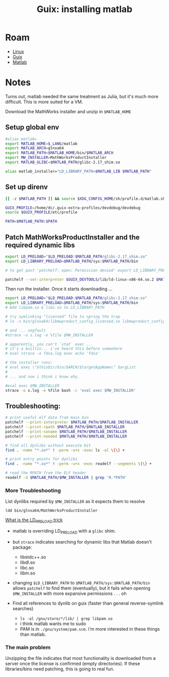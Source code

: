 :PROPERTIES:
:ID:       7edab00d-1a52-4a27-b83a-f64639e84a77
:END:
#+TITLE: Guix: installing matlab
#+CATEGORY: slips
#+TAGS:

* Roam
+ [[id:bdae77b1-d9f0-4d3a-a2fb-2ecdab5fd531][Linux]]
+ [[id:b82627bf-a0de-45c5-8ff4-229936549942][Guix]]
+ [[id:1fc69994-e9e7-44dc-99e5-22f8e10533be][Matlab]]

* Notes

Turns out, matlab needed the same treatment as Julia, but it's much more
difficult. This is more suited for a VM.

Download the MathWorks installer and unzip in =$MATLAB_HOME=

** Setup global env

#+begin_src sh :tangle .config/sh/profile.d/matlab.sh :shebang #!/bin/sh
#alias matlab=
export MATLAB_HOME=$_LANG/matlab
export MATLAB_ARCH=glnxa64
export MATLAB_PATH=$MATLAB_HOME/bin/$MATLAB_ARCH
export MW_INSTALLER=MathWorksProductInstaller
export MATLAB_GLIBC=$MATLAB_PATH/glibc-2.17_shim.so

alias matlab_installer="LD_LIBRARY_PATH=$MATLAB_LIB $MATLAB_PATH"
#+end_src

** Set up direnv

#+begin_src sh :tangle /data/lang/matlab/.envrc :shebang #!/bin/sh
[[ -z $MATLAB_PATH ]] && source $XDG_CONFIG_HOME/sh/profile.d/matlab.sh

GUIX_PROFILE=/home/dc/.guix-extra-profiles/devdebug/devdebug
source $GUIX_PROFILE/etc/profile

PATH=$MATLAB_PATH:$PATH
#+end_src

** Patch MathWorksProductInstaller and the required dynamic libs

#+begin_src sh :tangle /data/lang/matlab/patch_matlab :shebang #!/bin/sh
export LD_PRELOAD="$LD_PRELOAD:$MATLAB_PATH/glibc-2.17_shim.so"
export LD_LIBRARY_PRELOAD=$MATLAB_PATH/sys:$MATLAB_PATH/bin

# to get past 'patchelf: open: Permission denied' export LD_LIBRARY_PRELOAD as above

patchelf --set-interpreter $GUIX_DEVTOOLS/lib/ld-linux-x86-64.so.2 $MATLAB_PATH/$MW_INSTALLER
#+end_src

Then run the installer. Once it starts downloading ...

#+begin_src sh :tangle /data/lang/matlab/install_matlab :shebang #!/bin/sh
export LD_PRELOAD="$LD_PRELOAD:$MATLAB_PATH/glibc-2.17_shim.so"
export LD_LIBRARY_PRELOAD=$MATLAB_PATH/sys:$MATLAB_PATH/bin
# Add libpam.so & libz.so to LD_LIBRARY_PATH

# try symlinking "licensed" file to spring the trap
# ln -s bin/glnxa64/libmwproduct_config_licensed.so libmwproduct_config_licensed.so

# and ... segfault
#strace -o s.log -e %file $MW_INSTALLER

# apparently, you can't `stat` exec ...
# it's a builtin... i've heard this before somewhere
# eval strace -o fdsa.log exec echo 'fdsa'

# the installer runs:
# eval exec \"$thisDir/bin/$ARCH/$targetAppName\" $argList
#
# ... and now i think i know why.

#eval exec $MW_INSTALLER
strace -o s.log -e %file bash -c 'eval exec $MW_INSTALLER'
#+end_src

** Troubleshooting:

#+begin_src sh :eval no
# print useful elf data from main bin
patchelf --print-interpreter $MATLAB_PATH/$MATLAB_INSTALLER
patchelf --print-rpath $MATLAB_PATH/$MATLAB_INSTALLER
patchelf --print-soname $MATLAB_PATH/$MATLAB_INSTALLER
patchelf --print-needed $MATLAB_PATH/$MATLAB_INSTALLER

# find all dynlibs without execute bit
find . -name "*.so*" ! -perm -u+x -exec ls -al \{\} +

# print entry points for dynlibs
find . -name "*.so*" ! -perm -u+x -exec readelf --segments \{\} +

# read the RPATH from the ELF header
readelf -d $MATLAB_PATH/$MW_INSTALLER | grep 'R.*PATH'
#+end_src

*** More Troubleshooting

List dynlibs required by =$MW_INSTALLER= as it expects them to resolve

=ldd bin/glnxa64/MathWorksProductInstaller=

[[https://www.baeldung.com/linux/ld_preload-trick-what-is][What is the LD_PRELOAD trick]]

+ matlab is overriding LD_PRELOAD with a =glibc= shim.
+ but =strace= indicates searching for dynamic libs that Matlab doesn't package:
  - libstdc++.so
  - libdl.so
  - libc.so
  - libm.so
+ changing =$LD_LIBRARY_PATH= to =$MATLAB_PATH/sys:$MATLAB_PATH/bin= allows
  =patchelf= to find them (eventually), but it fails when opening
  =$MW_INSTALLER= with more expansive permissions . . . oh

+ Find all references to dynlib on guix (faster than general reverse-symlink
  searches)
  - =ls -al /gnu/store/*/lib/ | grep libpam.so=
  - i think matlab wants me to sudo
  - PAM is in =./gnu/system/pam.scm=. i'm more interested in these things than
    matlab.

*** The main problem

Unzipping the file indicates that most functionality is downloaded from a server
once the license is confirmed (empty directories). If these libraries/bins need
patching, this is going to real fun.
